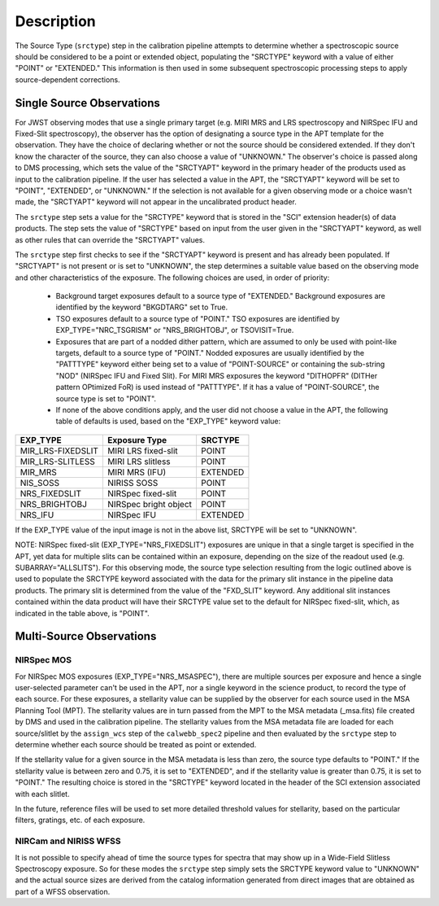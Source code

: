 Description
============
The Source Type (``srctype``) step in the calibration pipeline attempts to
determine whether a spectroscopic source should be considered to be a point
or extended object, populating the "SRCTYPE" keyword with a value of either
"POINT" or "EXTENDED."
This information is then used in some subsequent spectroscopic processing
steps to apply source-dependent corrections.

Single Source Observations
--------------------------
For JWST observing modes that use a single primary target (e.g. MIRI MRS
and LRS spectroscopy and NIRSpec IFU and Fixed-Slit spectroscopy), the observer
has the option of designating a source type in the APT template for the
observation. They have the choice of declaring whether or not the source
should be considered extended. If they don't know the character of the source,
they can also choose a value of "UNKNOWN." The observer's choice is passed along
to DMS processing, which sets the value of the "SRCTYAPT" keyword in the
primary header of the products used as input to the calibration pipeline.
If the user has selected a value in the APT, the "SRCTYAPT" keyword will be set
to "POINT", "EXTENDED", or "UNKNOWN." If the selection is not available for a
given observing mode or a choice wasn't made, the "SRCTYAPT" keyword will not
appear in the uncalibrated product header.

The ``srctype`` step sets a value for the "SRCTYPE" keyword that is stored in
the "SCI" extension header(s) of data products. The step sets the value of
"SRCTYPE" based on input from the user given in the "SRCTYAPT" keyword, as
well as other rules that can override the "SRCTYAPT" values.

The ``srctype`` step first checks to see if the "SRCTYAPT" keyword
is present and has already been populated. If "SRCTYAPT" is not present or
is set to "UNKNOWN", the step determines a suitable value based on the
observing mode and other characteristics of the exposure.
The following choices are used, in order of priority:

 - Background target exposures default to a source type of "EXTENDED."
   Background exposures are identified by the keyword "BKGDTARG" set
   to True.

 - TSO exposures default to a source type of "POINT." TSO exposures are
   identified by EXP_TYPE="NRC_TSGRISM" or "NRS_BRIGHTOBJ", or
   TSOVISIT=True.

 - Exposures that are part of a nodded dither pattern, which are assumed
   to only be used with point-like targets, default to a source type
   of "POINT." Nodded exposures are usually identified by the "PATTTYPE"
   keyword either being set to a value of "POINT-SOURCE" or containing the
   sub-string "NOD" (NIRSpec IFU and Fixed Slit). For MIRI MRS exposures
   the keyword "DITHOPFR" (DITHer pattern OPtimized FoR) is used instead of
   "PATTTYPE". If it has a value of "POINT-SOURCE", the source type is set
   to "POINT".

 - If none of the above conditions apply, and the user did not choose a
   value in the APT, the following table of defaults is used, based on
   the "EXP_TYPE" keyword value:

.. _srctype_table:

+-------------------+------------------------+----------+
| EXP_TYPE          | Exposure Type          | SRCTYPE  |
+===================+========================+==========+
| MIR_LRS-FIXEDSLIT | MIRI LRS fixed-slit    | POINT    |
+-------------------+------------------------+----------+
| MIR_LRS-SLITLESS  | MIRI LRS slitless      | POINT    |
+-------------------+------------------------+----------+
| MIR_MRS           | MIRI MRS (IFU)         | EXTENDED |
+-------------------+------------------------+----------+
| NIS_SOSS          | NIRISS SOSS            | POINT    |
+-------------------+------------------------+----------+
| NRS_FIXEDSLIT     | NIRSpec fixed-slit     | POINT    |
+-------------------+------------------------+----------+
| NRS_BRIGHTOBJ     | NIRSpec bright object  | POINT    |
+-------------------+------------------------+----------+
| NRS_IFU           | NIRSpec IFU            | EXTENDED |
+-------------------+------------------------+----------+

If the EXP_TYPE value of the input image is not in the above list,
SRCTYPE will be set to "UNKNOWN".

NOTE: NIRSpec fixed-slit (EXP_TYPE="NRS_FIXEDSLIT") exposures are
unique in that a single target is specified in the APT, yet data for
multiple slits can be contained within an exposure, depending on the
size of the readout used (e.g. SUBARRAY="ALLSLITS"). For this observing
mode, the source type selection resulting from the logic outlined above
is used to populate the SRCTYPE keyword associated with the data for
the primary slit instance in the pipeline data products. The primary slit
is determined from the value of the "FXD_SLIT" keyword. Any additional
slit instances contained within the data product will have their
SRCTYPE value set to the default for NIRSpec fixed-slit, which, as indicated
in the table above, is "POINT".

Multi-Source Observations
-------------------------

NIRSpec MOS
+++++++++++
For NIRSpec MOS exposures (EXP_TYPE="NRS_MSASPEC"), there are multiple
sources per exposure and hence a single user-selected parameter can't be
used in the APT, nor a single keyword in the science product, to record the type of
each source. For these exposures, a stellarity value can be supplied by
the observer for each source used in the MSA Planning Tool (MPT). The
stellarity values are
in turn passed from the MPT to the MSA metadata (_msa.fits) file
created by DMS and used in the calibration pipeline. The stellarity
values from the MSA metadata file are loaded for each source/slitlet
by the ``assign_wcs`` step of the ``calwebb_spec2`` pipeline and then
evaluated by the ``srctype`` step to determine whether each source
should be treated as point or extended.

If the stellarity value for a given source in the MSA metadata is less
than zero, the source type defaults to "POINT." If the stellarity value is
between zero and 0.75, it is set to "EXTENDED", and if the stellarity value
is greater than 0.75, it is set to "POINT." The resulting choice is stored in
the "SRCTYPE" keyword located in the header of the SCI extension associated with
each slitlet.

In the future, reference files will be used
to set more detailed threshold values for stellarity, based on the
particular filters, gratings, etc. of each exposure.

NIRCam and NIRISS WFSS
++++++++++++++++++++++
It is not possible to specify ahead of time the source types for spectra that
may show up in a Wide-Field Slitless Spectroscopy exposure. So for these modes
the ``srctype`` step simply sets the SRCTYPE keyword value to "UNKNOWN" and the
actual source sizes are derived from the catalog information generated
from direct images that are obtained as part of a WFSS observation.
